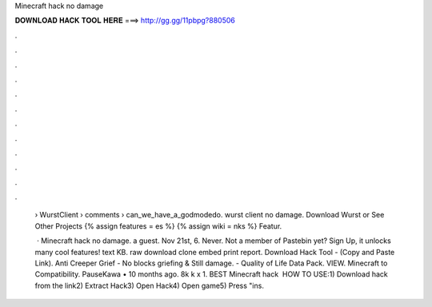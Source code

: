 Minecraft hack no damage



𝐃𝐎𝐖𝐍𝐋𝐎𝐀𝐃 𝐇𝐀𝐂𝐊 𝐓𝐎𝐎𝐋 𝐇𝐄𝐑𝐄 ===> http://gg.gg/11pbpg?880506



.



.



.



.



.



.



.



.



.



.



.



.

 › WurstClient › comments › can_we_have_a_godmodedo. wurst client no damage. Download Wurst or See Other Projects {% assign features = es %} {% assign wiki = nks %} Featur.
 
  · Minecraft hack no damage. a guest. Nov 21st, 6. Never. Not a member of Pastebin yet? Sign Up, it unlocks many cool features! text KB. raw download clone embed print report. Download Hack Tool -  (Copy and Paste Link). Anti Creeper Grief - No blocks griefing & Still damage. - Quality of Life Data Pack. VIEW. Minecraft to Compatibility. PauseKawa • 10 months ago. 8k k x 1. BEST Minecraft hack ️  HOW TO USE:1) Download hack from the link2) Extract Hack3) Open Hack4) Open game5) Press "ins.
